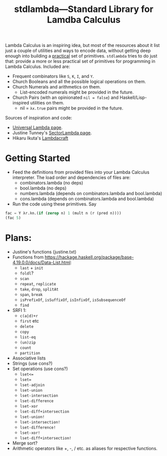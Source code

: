 #+TITLE:stdlambda—Standard Library for Lamdba Calculus

Lambda Calculus is an inspiring idea, but most of the resources about
it list just a couple of utilities and ways to encode data, without
getting deep enough into building a _practical_ set of
primitives. ~stdlambda~ tries to do just that: provide a more or less
practical set of primitives for programming in Lambda
Calculus. Included are:
- Frequent combinators like ~S~, ~K~, ~I~, and ~Y~.
- Church Booleans and all the possible logical operations on them.
- Church Numerals and arithmetics on them.
  - List-encoded numerals might be provided in the future.
- Church Pairs (with an opinionated ~nil = false~) and Haskell/Lisp-inspired utilities on them.
  - nil = ~λx.true~ pairs might be provided in the future.

Sources of inspiration and code:
- [[http://www.golfscript.com/lam/][Universal Lambda page]].
- Justine Tunney's [[https://justine.lol/lambda/][SectorLambda page]].
- Hikaru Ikuta's [[https://github.com/woodrush/lambdacraft][Lambdacraft]]

* Getting Started

- Feed the definitions from provided files into your Lambda Calculus
  interpreter. The load order and dependencies of files are:
  - combinators.lambda (no deps)
  - bool.lambda (no deps)
  - numbers.lambda (depends on combinators.lambda and bool.lambda)
  - cons.lambda (depends on combinators.lambda and bool.lambda)
- Run the code using these primitives. Say
#+begin_src lisp
  fac = Y λr.λn.(if (zerop n) 1 (mult n (r (pred n))))
  (fac 5)
#+end_src

* Plans:
- Justine's functions (justine.txt)
- Functions from https://hackage.haskell.org/package/base-4.19.0.0/docs/Data-List.html:
  - ~last~ + ~init~
  - ~foldl~?
  - ~scan~
  - ~repeat~, ~replicate~
  - ~take~, ~drop~, ~splitAt~
  - ~span~, ~break~
  - ~isPrefixOf~, ~isSuffixOf~, ~isInfixOf~, ~isSubsequenceOf~
  - ~find~
- SRFI 1:
  - ~c(a|d)+r~
  - ~first~ etc
  - ~delete~
  - ~copy~
  - ~list-eq~
  - ~(un)zip~
  - ~count~
  - ~partition~
- Associative lists
- Strings (use cons?)
- Set operations (use cons?)
 - ~lset<=~
 - ~lset=~
 - ~lset-adjoin~
 - ~lset-union~
 - ~lset-intersection~
 - ~lset-difference~
 - ~lset-xor~
 - ~lset-diff+intersection~
 - ~lset-union!~
 - ~lset-intersection!~
 - ~lset-difference!~
 - ~lset-xor!~
 - ~lset-diff+intersection!~
- Merge sort?
- Arithmetic operators like +, -, / etc. as aliases for respective functions.
